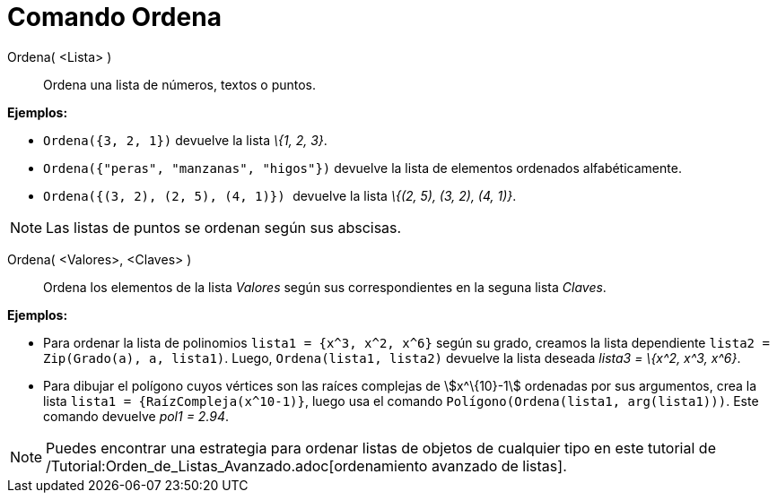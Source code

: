 = Comando Ordena
:page-en: commands/Sort_Command
ifdef::env-github[:imagesdir: /es/modules/ROOT/assets/images]

Ordena( <Lista> )::
  Ordena una lista de números, textos o puntos.

[EXAMPLE]
====

*Ejemplos:*

* `++ Ordena({3, 2, 1})++` devuelve la lista _\{1, 2, 3}_.
* `++ Ordena({"peras", "manzanas", "higos"})++` devuelve la lista de elementos ordenados alfabéticamente.
* `++ Ordena({(3, 2), (2, 5), (4, 1)}) ++` devuelve la lista _\{(2, 5), (3, 2), (4, 1)}_.

====

[NOTE]
====

Las listas de puntos se ordenan según sus abscisas.

====

Ordena( <Valores>, <Claves> )::
  Ordena los elementos de la lista _Valores_ según sus correspondientes en la seguna lista _Claves_.

[EXAMPLE]
====

*Ejemplos:*

* Para ordenar la lista de polinomios `++lista1 = {x^3, x^2, x^6}++` según su grado, creamos la lista dependiente
`++lista2 = Zip(Grado(a), a, lista1)++`. Luego, `++ Ordena(lista1, lista2)++` devuelve la lista deseada _lista3 = \{x^2,
x^3, x^6}_.
* Para dibujar el polígono cuyos vértices son las raíces complejas de stem:[x^\{10}-1] ordenadas por sus argumentos,
crea la lista `++lista1 = {RaízCompleja(x^10-1)}++`, luego usa el comando `++Polígono(Ordena(lista1, arg(lista1)))++`.
Este comando devuelve _pol1 = 2.94_.

====

[NOTE]
====

Puedes encontrar una estrategia para ordenar listas de objetos de cualquier tipo en este tutorial de
/Tutorial:Orden_de_Listas_Avanzado.adoc[ordenamiento avanzado de listas].

====
